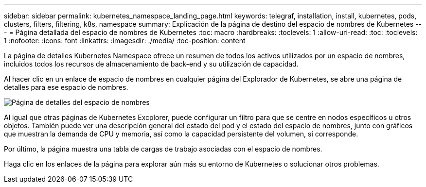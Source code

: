 ---
sidebar: sidebar 
permalink: kubernetes_namespace_landing_page.html 
keywords: telegraf, installation, install, kubernetes, pods, clusters, filters, filtering, k8s, namespace 
summary: Explicación de la página de destino del espacio de nombres de Kubernetes 
---
= Página detallada del espacio de nombres de Kubernetes
:toc: macro
:hardbreaks:
:toclevels: 1
:allow-uri-read: 
:toc: 
:toclevels: 1
:nofooter: 
:icons: font
:linkattrs: 
:imagesdir: ./media/
:toc-position: content


[role="lead"]
La página de detalles Kubernetes Namespace ofrece un resumen de todos los activos utilizados por un espacio de nombres, incluidos todos los recursos de almacenamiento de back-end y su utilización de capacidad.

Al hacer clic en un enlace de espacio de nombres en cualquier página del Explorador de Kubernetes, se abre una página de detalles para ese espacio de nombres.

image:Kubernetes_Namespace_Detail_Example_2.png["Página de detalles del espacio de nombres"]

Al igual que otras páginas de Kubernetes Excplorer, puede configurar un filtro para que se centre en nodos específicos u otros objetos. También puede ver una descripción general del estado del pod y el estado del espacio de nombres, junto con gráficos que muestran la demanda de CPU y memoria, así como la capacidad persistente del volumen, si corresponde.

Por último, la página muestra una tabla de cargas de trabajo asociadas con el espacio de nombres.

Haga clic en los enlaces de la página para explorar aún más su entorno de Kubernetes o solucionar otros problemas.
